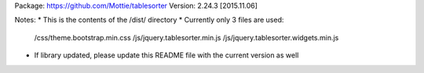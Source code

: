 Package: https://github.com/Mottie/tablesorter
Version: 2.24.3 [2015.11.06]

Notes:
* This is the contents of the /dist/ directory
* Currently only 3 files are used:
	/css/theme.bootstrap.min.css
	/js/jquery.tablesorter.min.js
	/js/jquery.tablesorter.widgets.min.js
* If library updated, please update this README file with the current version as well
